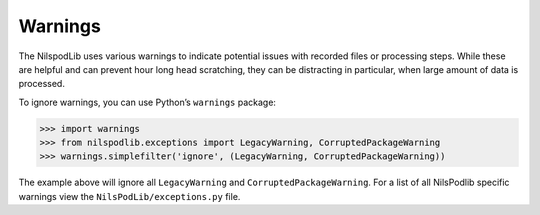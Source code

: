 ========
Warnings
========

The NilspodLib uses various warnings to indicate potential issues with recorded files or processing steps.
While these are helpful and can prevent hour long head scratching, they can be distracting in particular, when large
amount of data is processed.

To ignore warnings, you can use Python’s ``warnings`` package:

>>> import warnings
>>> from nilspodlib.exceptions import LegacyWarning, CorruptedPackageWarning
>>> warnings.simplefilter('ignore', (LegacyWarning, CorruptedPackageWarning))

The example above will ignore all ``LegacyWarning`` and ``CorruptedPackageWarning``.
For a list of all NilsPodlib specific warnings view the ``NilsPodLib/exceptions.py`` file.
